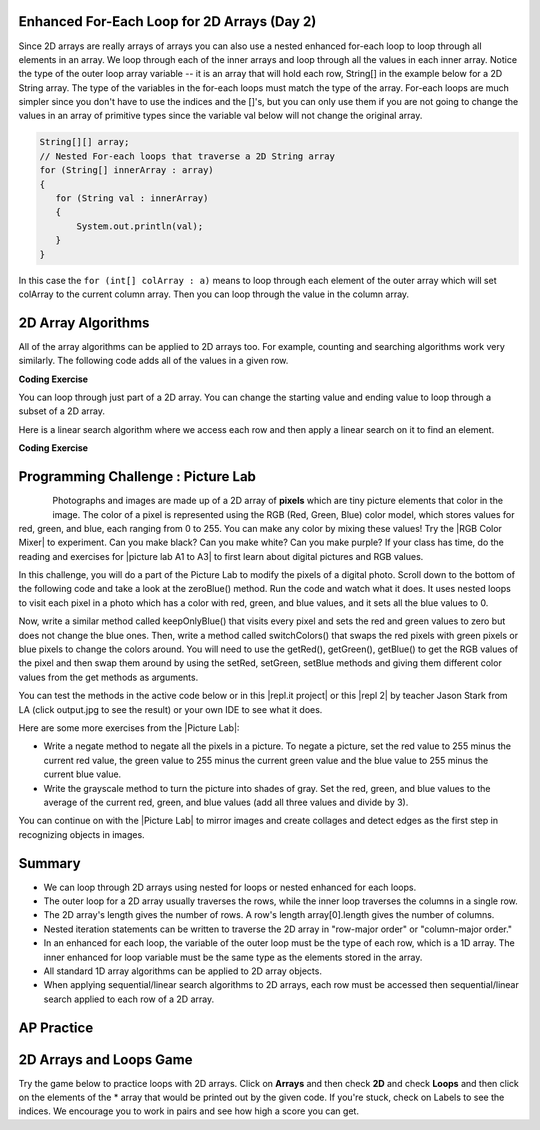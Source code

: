 .. qnum::
   :prefix: 8-2-
   :start: 3

.. |CodingEx| image:: ../../_static/codingExercise.png
    :width: 30px
    :align: middle
    :alt: coding exercise


.. |Exercise| image:: ../../_static/exercise.png
    :width: 35
    :align: middle
    :alt: exercise


.. |Groupwork| image:: ../../_static/groupwork.png
    :width: 35
    :align: middle
    :alt: groupwork

.. raw:: html

   <div class="unit-time">
     <svg xmlns="http://www.w3.org/2000/svg"
          width="16"
          height="16"
          fill="currentColor"
          class="bi
          bi-clock"
          viewBox="0 0 16 16">
       <path d="M8 3.5a.5.5 0 0 0-1 0V9a.5.5 0 0 0 .252.434l3.5 2a.5.5 0 0 0 .496-.868L8 8.71V3.5z"/>
       <path d="M8 16A8 8 0 1 0 8 0a8 8 0 0 0 0 16zm7-8A7 7 0 1 1 1 8a7 7 0 0 1 14 0z"/>
     </svg> Time estimate: 45 min.
   </div>

Enhanced For-Each Loop for 2D Arrays (Day 2)
----------------------------------------------------

.. index::
   pair: 2D Array; for-each loop

Since 2D arrays are really arrays of arrays you can also use a nested enhanced for-each loop to loop through all elements in an array.  We loop through each of the inner arrays and loop through all the values in each inner array. Notice the type of the outer loop array variable -- it is an array that will hold each row, String[] in the example below for a 2D String array. The type of the variables in the for-each loops must match the type of the array. For-each loops are much simpler since you don't have to use the indices and the []'s, but you can only use them if you are not going to change the values in an array of primitive types since the variable val below will not change the original array.

.. code-block:: java

      String[][] array;
      // Nested For-each loops that traverse a 2D String array
      for (String[] innerArray : array)
      {
         for (String val : innerArray)
         {
             System.out.println(val);
         }
      }


.. activecode:: getAvgForEach
   :language: java
   :autograde: unittest

   Nested for-each loops demo. Click on the CodeLens button to trace through the code.
   ~~~~
   public class Average
   {

      public static double getAvg(int[][] a)
      {
         double total = 0;
         for (int[] innerArray : a)
         {
            for (int val : innerArray)
            {
               total = total + val;
            }
         }
         return total / (a.length * a[0].length);
      }

      public static void main(String[] args)
      {
         int[][] theArray = {  {80, 90, 70}, {20, 80, 75}};
         System.out.println(getAvg(theArray));
      }
   }
   ====
   import static org.junit.Assert.*;
    import org.junit.*;;
    import java.io.*;

    public class RunestoneTests extends CodeTestHelper
    {
        @Test
        public void testMain() throws IOException
        {
            String output = getMethodOutput("main");
            String expect = "69.16666666666667";
            boolean passed = getResults(expect, output, "Expected output from main", true);
            assertTrue(passed);
        }
    }

In this case the ``for (int[] colArray : a)`` means to loop through each element of the outer array which will set colArray to the current column array.  Then you can loop through the value in the column array.





2D Array Algorithms
-------------------

All of the array algorithms can be applied to 2D arrays too. For example, counting and searching algorithms work very similarly. The following code adds all of the values in a given row.

|CodingEx| **Coding Exercise**



.. activecode:: lca2dloopPart
   :language: java
   :autograde: unittest

   What will the following code print out? Can you complete the  method called ``getTotalForCol`` that gets the total for a column? To do this, you must loop through the rows. The array's length will tell you how many rows you have since it is an array of arrays, while the length of the array's first element will tell you how many columns.
   ~~~~
   public class Total
   {

      public static int getTotalForRow(int row, int[][] a)
      {
         int total = 0;
         for (int col = 0; col < a[0].length; col++)
         {
            total = total + a[row][col];
         }
         return total;
      }

      // Complete the method getTotalForCol below
      public static int getTotalForCol(int col, int[][] a)
      {
          int total = 0;
          // Add a loop here to total a column col


          return total;
      }

      public static void main(String[] args)
      {
         int[][] matrix = {  {1,2,3},{4,5,6}};
         System.out.println(getTotalForRow(0,matrix));
         System.out.println(getTotalForCol(0,matrix));
      }
   }
   ====
   import static org.junit.Assert.*;
    import org.junit.*;;
    import java.io.*;

    public class RunestoneTests extends CodeTestHelper
    {
         public RunestoneTests() {
            super("Total");
        }
        @Test
        public void testMain() throws IOException
        {
            String output = getMethodOutput("main");
            String expect = "6\n5";
            boolean passed = getResults(expect, output, "Expected output from main");
            assertTrue(passed);
        }
        @Test
            public void test2()
            {
                int[][] array = { {1,4,8},{6,7,9} };
                int value = 0;
                Object[] args = {value, array};


                String output = getMethodOutput("getTotalForCol", args);
                String expect = "7";

                boolean passed = getResults(expect, output, "Testing getTotalForCol(0, { {1, 4,8},{6, 7, 9} })");
                assertTrue(passed);
            }
    }


.. index::
   pair: 2D Array; loop range

You can loop through just part of a 2D array. You can change the starting value and ending value to loop through a subset of a 2D array.

.. activecode:: lca2dloopPart2
   :language: java
   :autograde: unittest

   Looping through just part of a 2D array.
   ~~~~
   public class Count
   {
      public static int countValues(int value, int[][] a,
                                 int rowStart, int rowEnd,
                                 int colStart, int colEnd)
      {
         int count = 0;
         for (int row = rowStart; row <= rowEnd; row++)
         {
            for (int col = colStart; col <= colEnd; col++)
            {
               if (a[row][col] == value)
                  count++;
            }
         }
         return count;
      }

      public static void main(String[] args)
      {
         int[][] matrix = {  {3,2,3},{4,3,6},{8,9,3},{10,3,3}};
         System.out.println(countValues(3,matrix,0,2,0,2));
      }
   }
   ====
   import static org.junit.Assert.*;
    import org.junit.*;;
    import java.io.*;

    public class RunestoneTests extends CodeTestHelper
    {
        @Test
        public void testMain() throws IOException
        {
            String output = getMethodOutput("main");
            String expect = "4";
            boolean passed = getResults(expect, output, "Expected output from main", true);
            assertTrue(passed);
        }
    }


Here is a linear search algorithm where we access each row and then apply a linear search on it to find an element.

|CodingEx| **Coding Exercise**



.. activecode:: linearSearch2DArrays
   :language: java
   :autograde: unittest

   What will the following code print? Can you change the code to work for a String 2D array instead of an int array? Note that the indices row and col will still be ints.
   ~~~~
   public class Search
   {
      public static boolean search(int[][] array, int value)
      {
         boolean found = false;
         for (int row = 0; row < array.length; row++)
         {
            for (int col = 0; col < array[0].length; col++)
            {
               if (array[row][col] == value)
                   found = true;
            }
         }
         return found;
      }

      public static void main(String[] args)
      {
         int[][] matrix = { {3,2,3},{4,3,6},{8,9,3},{10,3,3} };
         System.out.println(search(matrix,10));
         System.out.println(search(matrix,11));

        // Comment out the code above, and try these:
        // String[][] matrix2 = { {"a","b","c"},{"d","e","f"} };
        // System.out.println(search(matrix2, "b"));

      }
   }
   ====
   import static org.junit.Assert.*;
    import org.junit.*;;
    import java.io.*;

    public class RunestoneTests extends CodeTestHelper
    {
        public RunestoneTests() {
            super("Search");
        }

        @Test
            public void test2()
            {
                String[][] array = { {"a","b","c"},{"d","e","f"},{"g","h","i"},{"j","k","l"} };
                String value = "b";
                Object[] args = {array, value};


                String output = getMethodOutput("search", args);
                String expect = "true";

                boolean passed = getResults(expect, output, "Testing search({ {\"a\",\"b\",\"c\"},{\"d\",\"e\",\"f\"},{\"g\",\"h\",\"i\"},{\"j\",\"k\",\"l\" } }, \"b\")");
                assertTrue(passed);
            }
    }

|Groupwork| Programming Challenge : Picture Lab
---------------------------------------------------


.. index::
   single: images

.. index::
   single: pictures

.. index::
   single: pixels

.. figure:: ../../_static/arch.jpg
    :width: 200px
    :align: left

.. |CB Picture Lab| raw:: html

   <a href= "https://secure-media.collegeboard.org/digitalServices/pdf/ap/picture-lab-studentguide.pdf" style="text-decoration:underline" target="_blank" >College Board Picture Lab</a>

.. |RGB Color Mixer| raw:: html

   <a href= "https://www.rapidtables.com/web/color/RGB_Color.html" style="text-decoration:underline" target="_blank">RGB Color Mixer</a>

.. |repl.it project| raw:: html

   <a href= "https://firewalledreplit.com/@BerylHoffman/Picture-Lab" style="text-decoration:underline" target="_blank" >Repl.it Swing project</a>

.. |repl 2| raw:: html

   <a href= "https://firewalledreplit.com/@jds7184/PictureLab" style="text-decoration:underline" target="_blank" >alternative Repl.it project</a>

.. |picture lab A1 to A3| raw:: html

   <a href= "pictureLabA1toA3.html" style="text-decoration:underline" target="_blank">Picture Lab sections A1 to A3</a>

.. |Picture Lab| raw:: html

   <a href= "CBLabs.html" style="text-decoration:underline" target="_blank">Picture Lab</a>


Photographs and images are made up of a 2D array of **pixels** which are tiny picture elements that color in the image.  The color of a pixel is  represented using the RGB (Red, Green, Blue) color
model, which stores values for red, green, and blue, each ranging from 0 to 255. You can make any color by mixing these values! Try the |RGB Color Mixer| to experiment. Can you make black? Can you make white? Can you make purple? If your class has time, do the reading and exercises for |picture lab A1 to A3| to first learn about digital pictures and RGB values.


In this challenge, you will do a part of the Picture Lab to modify the pixels of a digital photo. Scroll down to the bottom of the following code and take a look at the zeroBlue() method. Run the code and watch what it does. It uses nested loops to visit each pixel in a photo which has a color with red, green, and blue values, and it sets all the blue values to 0.

Now, write a similar method called keepOnlyBlue() that visits every pixel and sets the red and green values to zero but does not change the blue ones. Then, write a method called switchColors() that swaps the red pixels with green pixels or blue pixels to change the colors around. You will need to use the getRed(), getGreen(), getBlue() to get the RGB values of the pixel and then swap them around by using the setRed, setGreen, setBlue methods and giving them different color values from the get methods as arguments.

You can test the methods in the active code below or in this |repl.it project| or this |repl 2| by teacher Jason Stark from LA (click output.jpg to see the result) or your own IDE to see what it does.

.. datafile:: arch.jpg
   :image:
   :fromfile: ../../_static/arch.jpg
   :hide:


.. activecode:: challenge-8-2-picture
    :language: java
    :autograde: unittest
    :datafile: pictureClasses.jar, arch.jpg

    Picture Lab: 1) write a method called keepOnlyBlue() that keeps only the blue values by setting the red and green values to zero. Uncomment the code in main to test it. 2) write a method called switchColors() that replaces red values (using p.setRed) with green or blue values (using p.getGreen(), etc.) to change the colors around. Uncomment the code in main to test it.
    ~~~~
    import java.awt.*;
    import java.awt.font.*;
    import java.awt.geom.*;
    import java.awt.image.BufferedImage;
    import java.text.*;
    import java.util.*;
    import java.util.List;

    /**
     * A class that represents a picture.  This class inherits from
     * SimplePicture and allows the student to add functionality to
     * the Picture class.
     *
     * @author Barbara Ericson ericson@cc.gatech.edu
     */
    public class Picture extends SimplePicture
    {
      ///////////////////// constructors //////////////////////////////////

      /**
       * Constructor that takes no arguments
       */
      public Picture ()
      {
        /* not needed but use it to show students the implicit call to super()
         * child constructors always call a parent constructor
         */
        super();
      }

      /**
       * Constructor that takes a file name and creates the picture
       * @param fileName the name of the file to create the picture from
       */
      public Picture(String fileName)
      {
        // let the parent class handle this fileName
        super(fileName);
      }

      /**
       * Constructor that takes the height and width
       * @param height the height of the desired picture
       * @param width the width of the desired picture
       */
      public Picture(int height, int width)
      {
        // let the parent class handle this width and height
        super(width,height);
      }

      /**
       * Constructor that takes a picture and creates a
       * copy of that picture
       * @param copyPicture the picture to copy
       */
      public Picture(Picture copyPicture)
      {
        // let the parent class do the copy
        super(copyPicture);
      }

      /**
       * Constructor that takes a buffered image
       * @param image the buffered image to use
       */
      public Picture(BufferedImage image)
      {
        super(image);
      }
      ////////////////////// methods ///////////////////////////////////////

      /**
       * Method to return a string with information about this picture.
       * @return a string with information about the picture such as fileName,
       * height and width.
       */
      public String toString()
      {
        String output = "Picture, filename " + getFileName() +
          " height " + getHeight()
          + " width " + getWidth();
        return output;

      }

      /**
        zeroBlue() method sets the blue values at all pixels to zero
     */
      public void zeroBlue()
      {
        Pixel[][] pixels = this.getPixels2D();

        for (Pixel[] rowArray : pixels)
         {
           for (Pixel p: rowArray)
           {
                  p.setBlue(0);
           }
        }
      }


     /* Add new methods here.
        keepOnlyBlue() method sets the blue values at all pixels to zero.
        switchColors() method swaps the color values of pixels.
     */

      /* Main method for testing
       */
      public static void main(String[] args)
      {
        Picture arch = new Picture("arch.jpg");
        arch.show();
        arch.zeroBlue();
        arch.show();

        //Uncomment the follow code to test your keepOnlyBlue method.
        /*
        Picture arch2 = new Picture("arch.jpg");
        System.out.println("Keep only blue: ");
        arch2.keepOnlyBlue();// using new method
        arch2.show();
        */
        System.out.println();

        //Uncomment the follow code to test your swithColors method.
        /*
        Picture arch3 = new Picture("arch.jpg");
        System.out.println("Switch colors: ");
        arch3.switchColors();// using new method
        arch3.show();
        */
      }
    }
    ====
    import static org.junit.Assert.*;
     import org.junit.*;
     import java.io.*;
     import java.util.List;
     import java.util.ArrayList;
     import java.util.Arrays;

     public class RunestoneTests extends CodeTestHelper
     {
       @Test
       public void test1()
       {
         String target = "public void keepOnlyBlue()";
         boolean passed = checkCodeContains("keepOnlyBlue() method",target);
         assertTrue(passed);
       }

       @Test
       public void test2()
       {
         String target = ".setGreen(0);";
         boolean passed = checkCodeContains("keepOnlyBlue() setting green pixels to the number 0",target);
         assertTrue(passed);
       }

       @Test
         public void test3()
         {
            String target = "for";
            String code = getCode();
            int index = code.indexOf("public void keepOnlyBlue()");
            boolean passed = false;
            if (index > 0) {
             code = code.substring(index, index + 200);
             int num = countOccurences(code, target);
             passed = num == 2;
            }
            getResults("true", ""+passed, "Checking that keepOnlyBlue() contains 2 for loops", passed);
            assertTrue(passed);
         }
         @Test
        public void testSwitch1()
        {
         String target = "public void switchColors()";
         boolean passed = checkCodeContains("switchColors() method",target);
         assertTrue(passed);
        }

        @Test
        public void testSwitch2()
        {
         String target = ".getGreen()";
         boolean passed = checkCodeContains("switchColors() uses getGreen()",target);
         assertTrue(passed);
        }
      }




Here are some more exercises from the |Picture Lab|:

- Write a negate method to negate all the pixels in a picture. To negate a picture, set the red value to 255 minus the current red value, the green value to 255 minus the current green value and the blue value to 255 minus the current blue value.

- Write the grayscale method to turn the picture into shades of gray. Set the red, green, and blue values to the average of the current red, green, and blue values (add all three values and divide by 3).


You can continue on with the |Picture Lab| to mirror images and create collages and detect edges as the first step in recognizing objects in images.

Summary
----------

- We can loop through 2D arrays using nested for loops or nested enhanced for each loops.

- The outer loop for a 2D array usually traverses the rows, while the inner loop traverses the columns in a single row.

- The 2D array's length gives the number of rows. A row's length array[0].length gives the number of columns.

- Nested iteration statements can be written to traverse the 2D array in "row-major order" or "column-major order."

- In an enhanced for each loop, the variable of the outer loop must be the type of each row, which is a 1D array. The inner enhanced for loop variable must be the same type as the elements stored in the array.

- All standard 1D array algorithms can be applied to 2D array objects.

- When applying sequential/linear search algorithms to 2D arrays, each row must be accessed then sequential/linear search applied to each row of a 2D array.


AP Practice
------------

.. mchoice:: AP8-2-2
   :practice: T
   :answer_a: 36
   :answer_b: 54
   :answer_c: 63
   :answer_d: 68
   :answer_e: 78
   :correct: b
   :feedback_a: Trace through the code.
   :feedback_b: Correct!
   :feedback_c: Trace through the code.
   :feedback_d: Trace through the code.
   :feedback_e: Notice that the inner loop goes up to but not including x.length - 1.

   Consider the following code segment. What is the value of sum as a result of executing the code segment?

   .. code-block:: java

      int[][] arr = { {1, 2, 3, 4},
                      {5, 6, 7, 8},
                      {9, 10, 11, 12} };
      int sum = 0;
      for (int[] x : arr)
      {
          for (int y = 0; y < x.length - 1; y++)
          {
               sum += x[y];
          }
      }


.. datafile:: pictureClasses.jar
        :hide:

        import java.awt.Image;
        import java.awt.image.BufferedImage;

        /**
         * Interface to describe a digital picture.  A digital picture can have an
         * associated file name.  It can have a title.  It has pixels
         * associated with it and you can get and set the pixels.  You
         * can get an Image from a picture or a BufferedImage.  You can load
         * it from a file name or image.  You can show a picture.  You can
         * explore a picture.  You can create a new image for it.
         *
         * @author Barb Ericson ericson@cc.gatech.edu
         */
        public interface DigitalPicture
        {
          public String getFileName(); // get the file name that the picture came from
          public String getTitle(); // get the title of the picture
          public void setTitle(String title); // set the title of the picture
          public int getWidth(); // get the width of the picture in pixels
          public int getHeight(); // get the height of the picture in pixels
          public Image getImage(); // get the image from the picture
          public BufferedImage getBufferedImage(); // get the buffered image
          public int getBasicPixel(int x, int y); // get the pixel information as an int
          public void setBasicPixel(int x, int y, int rgb); // set the pixel information
          public Pixel getPixel(int x, int y); // get the pixel information as an object
          public Pixel[] getPixels(); // get all pixels in row-major order
          public Pixel[][] getPixels2D(); // get 2-D array of pixels in row-major order
          public void load(Image image); // load the image into the picture
          public boolean load(String fileName); // load the picture from a file
          public void show(); // show the picture
          public boolean write(String fileName); // write out a file
        }

        import java.awt.Color;

        /**
         * Class that references a pixel in a picture. Pixel
         * stands for picture element where picture is
         * abbreviated pix.  A pixel has a column (x) and
         * row (y) location in a picture.  A pixel knows how
         * to get and set the red, green, blue, and alpha
         * values in the picture.  A pixel also knows how to get
         * and set the color using a Color object.
         *
         * @author Barb Ericson ericson@cc.gatech.edu
         */
        public class Pixel
        {

          ////////////////////////// fields ///////////////////////////////////

          /** the digital picture this pixel belongs to */
          private DigitalPicture picture;

          /** the x (column) location of this pixel in the picture; (0,0) is top left */
          private int x;

          /** the y (row) location of this pixel in the picture; (0,0) is top left */
          private int y;

          ////////////////////// constructors /////////////////////////////////

          /**
           * A constructor that takes the x and y location for the pixel and
           * the picture the pixel is coming from
           * @param picture the picture that the pixel is in
           * @param x the x location of the pixel in the picture
           * @param y the y location of the pixel in the picture
           */
          public Pixel(DigitalPicture picture, int x, int y)
          {
            // set the picture
            this.picture = picture;

            // set the x location
            this.x = x;

            // set the y location
            this.y = y;

          }

          ///////////////////////// methods //////////////////////////////

          /**
           * Method to get the x location of this pixel.
           * @return the x location of the pixel in the picture
           */
          public int getX() { return x; }

          /**
           * Method to get the y location of this pixel.
           * @return the y location of the pixel in the picture
           */
          public int getY() { return y; }

          /**
           * Method to get the row (y value)
           * @return the row (y value) of the pixel in the picture
           */
          public int getRow() { return y; }

          /**
           * Method to get the column (x value)
           * @return the column (x value) of the pixel
           */
          public int getCol() { return x; }

          /**
           * Method to get the amount of alpha (transparency) at this pixel.
           * It will be from 0-255.
           * @return the amount of alpha (transparency)
           */
          public int getAlpha() {

            /* get the value at the location from the picture as a 32 bit int
             * with alpha, red, green, blue each taking 8 bits from left to right
             */
            int value = picture.getBasicPixel(x,y);

            // get the alpha value (starts at 25 so shift right 24)
            // then and it with all 1's for the first 8 bits to keep
            // end up with from 0 to 255
            int alpha = (value >> 24) & 0xff;

            return alpha;
          }

          /**
           * Method to get the amount of red at this pixel.  It will be
           * from 0-255 with 0 being no red and 255 being as much red as
           * you can have.
           * @return the amount of red from 0 for none to 255 for max
           */
          public int getRed() {

            /* get the value at the location from the picture as a 32 bit int
             * with alpha, red, green, blue each taking 8 bits from left to right
             */
            int value = picture.getBasicPixel(x,y);

            // get the red value (starts at 17 so shift right 16)
            // then AND it with all 1's for the first 8 bits to
            // end up with a resulting value from 0 to 255
            int red = (value >> 16) & 0xff;

            return red;
          }

          /**
           * Method to get the red value from a pixel represented as an int
           * @param value the color value as an int
           * @return the amount of red
           */
          public static int getRed(int value)
          {
            int red = (value >> 16) & 0xff;
            return red;
          }

          /**
           * Method to get the amount of green at this pixel.  It will be
           * from 0-255 with 0 being no green and 255 being as much green as
           * you can have.
           * @return the amount of green from 0 for none to 255 for max
           */
          public int getGreen() {

            /* get the value at the location from the picture as a 32 bit int
             * with alpha, red, green, blue each taking 8 bits from left to right
             */
            int value = picture.getBasicPixel(x,y);

            // get the green value (starts at 9 so shift right 8)
            int green = (value >>  8) & 0xff;

            return green;
          }

          /**
           * Method to get the green value from a pixel represented as an int
           * @param value the color value as an int
           * @return the amount of green
           */
          public static int getGreen(int value)
          {
            int green = (value >> 8) & 0xff;
            return green;
          }

          /**
           * Method to get the amount of blue at this pixel.  It will be
           * from 0-255 with 0 being no blue and 255 being as much blue as
           * you can have.
           * @return the amount of blue from 0 for none to 255 for max
           */
          public int getBlue() {

            /* get the value at the location from the picture as a 32 bit int
             * with alpha, red, green, blue each taking 8 bits from left to right
             */
            int value = picture.getBasicPixel(x,y);

            // get the blue value (starts at 0 so no shift required)
            int blue = value & 0xff;

            return blue;
          }

          /**
           * Method to get the blue value from a pixel represented as an int
           * @param value the color value as an int
           * @return the amount of blue
           */
          public static int getBlue(int value)
          {
            int blue = value & 0xff;
            return blue;
          }

          /**
           * Method to get a color object that represents the color at this pixel.
           * @return a color object that represents the pixel color
           */
          public Color getColor()
          {
             /* get the value at the location from the picture as a 32 bit int
             * with alpha, red, green, blue each taking 8 bits from left to right
             */
            int value = picture.getBasicPixel(x,y);

            // get the red value (starts at 17 so shift right 16)
            // then AND it with all 1's for the first 8 bits to
            // end up with a resulting value from 0 to 255
            int red = (value >> 16) & 0xff;

            // get the green value (starts at 9 so shift right 8)
            int green = (value >>  8) & 0xff;

            // get the blue value (starts at 0 so no shift required)
            int blue = value & 0xff;

            return new Color(red,green,blue);
          }

          /**
           * Method to set the pixel color to the passed in color object.
           * @param newColor the new color to use
           */
          public void setColor(Color newColor)
          {
            // set the red, green, and blue values
            int red = newColor.getRed();
            int green = newColor.getGreen();
            int blue = newColor.getBlue();

            // update the associated picture
            updatePicture(this.getAlpha(),red,green,blue);
          }

          /**
           * Method to update the picture based on the passed color
           * values for this pixel
           * @param alpha the alpha (transparency) at this pixel
           * @param red the red value for the color at this pixel
           * @param green the green value for the color at this pixel
           * @param blue the blue value for the color at this pixel
           */
          public void updatePicture(int alpha, int red, int green, int blue)
          {
            // create a 32 bit int with alpha, red, green blue from left to right
            int value = (alpha << 24) + (red << 16) + (green << 8) + blue;

            // update the picture with the int value
            picture.setBasicPixel(x,y,value);
          }

          /**
           * Method to correct a color value to be within 0 to 255
           * @param the value to use
           * @return a value within 0 to 255
           */
          private static int correctValue(int value)
          {
            if (value < 0)
              value = 0;
            if (value > 255)
              value = 255;
            return value;
          }

          /**
           * Method to set the red to a new red value
           * @param value the new value to use
           */
          public void setRed(int value)
          {
            // set the red value to the corrected value
            int red = correctValue(value);

            // update the pixel value in the picture
            updatePicture(getAlpha(), red, getGreen(), getBlue());
          }

          /**
           * Method to set the green to a new green value
           * @param value the value to use
           */
          public void setGreen(int value)
          {
            // set the green value to the corrected value
            int green = correctValue(value);

            // update the pixel value in the picture
            updatePicture(getAlpha(), getRed(), green, getBlue());
          }

          /**
           * Method to set the blue to a new blue value
           * @param value the new value to use
           */
          public void setBlue(int value)
          {
            // set the blue value to the corrected value
            int blue = correctValue(value);

            // update the pixel value in the picture
            updatePicture(getAlpha(), getRed(), getGreen(), blue);
          }

           /**
           * Method to set the alpha (transparency) to a new alpha value
           * @param value the new value to use
           */
          public void setAlpha(int value)
          {
            // make sure that the alpha is from 0 to 255
            int alpha = correctValue(value);

            // update the associated picture
            updatePicture(alpha, getRed(), getGreen(), getBlue());
          }

          /**
          * Method to get the distance between this pixel's color and the passed color
          * @param testColor the color to compare to
          * @return the distance between this pixel's color and the passed color
          */
         public double colorDistance(Color testColor)
         {
           double redDistance = this.getRed() - testColor.getRed();
           double greenDistance = this.getGreen() - testColor.getGreen();
           double blueDistance = this.getBlue() - testColor.getBlue();
           double distance = Math.sqrt(redDistance * redDistance +
                                       greenDistance * greenDistance +
                                       blueDistance * blueDistance);
           return distance;
         }

         /**
          * Method to compute the color distances between two color objects
          * @param color1 a color object
          * @param color2 a color object
          * @return the distance between the two colors
          */
         public static double colorDistance(Color color1,Color color2)
         {
           double redDistance = color1.getRed() - color2.getRed();
           double greenDistance = color1.getGreen() - color2.getGreen();
           double blueDistance = color1.getBlue() - color2.getBlue();
           double distance = Math.sqrt(redDistance * redDistance +
                                       greenDistance * greenDistance +
                                       blueDistance * blueDistance);
           return distance;
         }

         /**
          * Method to get the average of the colors of this pixel
          * @return the average of the red, green, and blue values
          */
         public double getAverage()
         {
           double average = (getRed() + getGreen() + getBlue()) / 3.0;
           return average;
         }

          /**
           * Method to return a string with information about this pixel
           * @return a string with information about this pixel
           */
          public String toString()
          {
            return "Pixel row=" + getRow() +
              " col=" + getCol() +
              " red=" + getRed() +
              " green=" + getGreen() +
              " blue=" + getBlue();
          }

        }

        import javax.imageio.ImageIO;
        import java.awt.image.BufferedImage;
        import javax.swing.ImageIcon;
        import java.awt.*;
        import java.io.*;
        import java.awt.geom.*;

        import java.io.ByteArrayOutputStream;
        //import javax.xml.bind.DatatypeConverter;
        import java.util.Base64;

        import java.util.Scanner;

        /**
         * A class that represents a simple picture.  A simple picture may have
         * an associated file name and a title.  A simple picture has pixels,
         * width, and height.  A simple picture uses a BufferedImage to
         * hold the pixels. You can also explore a simple picture.
         *
         * @author Barb Ericson ericson@cc.gatech.edu
         */
        public class SimplePicture implements DigitalPicture
        {

          /////////////////////// Fields /////////////////////////

          /**
           * the file name associated with the simple picture
           */
          private String fileName;

          /**
           * the path name for the file
           */
          private String pathName;

          /**
           * the title of the simple picture
           */
          private String title;

          /**
           * buffered image to hold pixels for the simple picture
           */
          private BufferedImage bufferedImage;

          /**
           * extension for this file (jpg or bmp)
           */
          private String extension;


         /////////////////////// Constructors /////////////////////////

         /**
          * A Constructor that takes no arguments.  It creates a picture with
          * a width of 200 and a height of 100 that is all white.
          * A no-argument constructor must be given in order for a class to
          * be able to be subclassed.  By default all subclasses will implicitly
          * call this in their parent's no-argument constructor unless a
          * different call to super() is explicitly made as the first line
          * of code in a constructor.
          */
         public SimplePicture()
         {this(200,100);}

         /**
          * A Constructor that takes a file name and uses the file to create
          * a picture
          * @param fileName the file name to use in creating the picture
          */
         public SimplePicture(String fileName)
         {

           // load the picture into the buffered image
           load(fileName);

         }

         /**
          * A constructor that takes the width and height desired for a picture and
          * creates a buffered image of that size.  This constructor doesn't
          * show the picture.  The pixels will all be white.
          * @param width the desired width
          * @param height the desired height
          */
         public  SimplePicture(int width, int height)
         {
           bufferedImage = new BufferedImage(width, height, BufferedImage.TYPE_INT_RGB);
           title = "None";
           fileName = "None";
           extension = "jpg";
           setAllPixelsToAColor(Color.white);
         }

         /**
          * A constructor that takes the width and height desired for a picture and
          * creates a buffered image of that size.  It also takes the
          * color to use for the background of the picture.
          * @param width the desired width
          * @param height the desired height
          * @param theColor the background color for the picture
          */
         public  SimplePicture(int width, int height, Color theColor)
         {
           this(width,height);
           setAllPixelsToAColor(theColor);
         }

         /**
          * A Constructor that takes a picture to copy information from
          * @param copyPicture the picture to copy from
          */
         public SimplePicture(SimplePicture copyPicture)
         {
           if (copyPicture.fileName != null)
           {
              this.fileName = new String(copyPicture.fileName);
              this.extension = copyPicture.extension;
           }
           if (copyPicture.title != null)
              this.title = new String(copyPicture.title);
           if (copyPicture.bufferedImage != null)
           {
             this.bufferedImage = new BufferedImage(copyPicture.getWidth(),  copyPicture.getHeight(), BufferedImage.TYPE_INT_RGB);
             this.copyPicture(copyPicture);
           }
         }

         /**
          * A constructor that takes a buffered image
          * @param image the buffered image
          */
         public SimplePicture(BufferedImage image)
         {
           this.bufferedImage = image;
           title = "None";
           fileName = "None";
           extension = "jpg";
         }

         ////////////////////////// Methods //////////////////////////////////

         /**
          * Method to get the extension for this picture
          * @return the extension (jpg, bmp, giff, etc)
          */
         public String getExtension() { return extension; }

         /**
          * Method that will copy all of the passed source picture into
          * the current picture object
          * @param sourcePicture  the picture object to copy
          */
         public void copyPicture(SimplePicture sourcePicture)
         {
           Pixel sourcePixel = null;
           Pixel targetPixel = null;

           // loop through the columns
           for (int sourceX = 0, targetX = 0;
                sourceX < sourcePicture.getWidth() &&
                targetX < this.getWidth();
                sourceX++, targetX++)
           {
             // loop through the rows
             for (int sourceY = 0, targetY = 0;
                  sourceY < sourcePicture.getHeight() &&
                  targetY < this.getHeight();
                  sourceY++, targetY++)
             {
               sourcePixel = sourcePicture.getPixel(sourceX,sourceY);
               targetPixel = this.getPixel(targetX,targetY);
               targetPixel.setColor(sourcePixel.getColor());
             }
           }

         }

         /**
          * Method to set the color in the picture to the passed color
          * @param color the color to set to
          */
         public void setAllPixelsToAColor(Color color)
         {
           // loop through all x
           for (int x = 0; x < this.getWidth(); x++)
           {
             // loop through all y
             for (int y = 0; y < this.getHeight(); y++)
             {
               getPixel(x,y).setColor(color);
             }
           }
         }

         /**
          * Method to get the buffered image
          * @return the buffered image
          */
         public BufferedImage getBufferedImage()
         {
            return bufferedImage;
         }

         /**
          * Method to get a graphics object for this picture to use to draw on
          * @return a graphics object to use for drawing
          */
         public Graphics getGraphics()
         {
           return bufferedImage.getGraphics();
         }

         /**
          * Method to get a Graphics2D object for this picture which can
          * be used to do 2D drawing on the picture
          */
         public Graphics2D createGraphics()
         {
           return bufferedImage.createGraphics();
         }

         /**
          * Method to get the file name associated with the picture
          * @return  the file name associated with the picture
          */
         public String getFileName() { return fileName; }

         /**
          * Method to set the file name
          * @param name the full pathname of the file
          */
         public void setFileName(String name)
         {
           fileName = name;
         }

         /**
          * Method to get the title of the picture
          * @return the title of the picture
          */
         public String getTitle()
         { return title; }

         /**
          * Method to set the title for the picture
          * @param title the title to use for the picture
          */
         public void setTitle(String title)
         {
           this.title = title;
         }

         /**
          * Method to get the width of the picture in pixels
          * @return the width of the picture in pixels
          */
         public int getWidth() { return bufferedImage.getWidth(); }

         /**
          * Method to get the height of the picture in pixels
          * @return  the height of the picture in pixels
          */
         public int getHeight() { return bufferedImage.getHeight(); }

         /**
          * Method to get an image from the picture
          * @return  the buffered image since it is an image
          */
         public Image getImage()
         {
           return bufferedImage;
         }

         /**
          * Method to return the pixel value as an int for the given x and y location
          * @param x the x coordinate of the pixel
          * @param y the y coordinate of the pixel
          * @return the pixel value as an integer (alpha, red, green, blue)
          */
         public int getBasicPixel(int x, int y)
         {
            return bufferedImage.getRGB(x,y);
         }

         /**
          * Method to set the value of a pixel in the picture from an int
          * @param x the x coordinate of the pixel
          * @param y the y coordinate of the pixel
          * @param rgb the new rgb value of the pixel (alpha, red, green, blue)
          */
         public void setBasicPixel(int x, int y, int rgb)
         {
           bufferedImage.setRGB(x,y,rgb);
         }

         /**
          * Method to get a pixel object for the given x and y location
          * @param x  the x location of the pixel in the picture
          * @param y  the y location of the pixel in the picture
          * @return a Pixel object for this location
          */
         public Pixel getPixel(int x, int y)
         {
           // create the pixel object for this picture and the given x and y location
           Pixel pixel = new Pixel(this,x,y);
           return pixel;
         }

         /**
          * Method to get a one-dimensional array of Pixels for this simple picture
          * @return a one-dimensional array of Pixel objects starting with y=0
          * to y=height-1 and x=0 to x=width-1.
          */
         public Pixel[] getPixels()
         {
           int width = getWidth();
           int height = getHeight();
           Pixel[] pixelArray = new Pixel[width * height];

           // loop through height rows from top to bottom
           for (int row = 0; row < height; row++)
             for (int col = 0; col < width; col++)
               pixelArray[row * width + col] = new Pixel(this,col,row);

           return pixelArray;
         }

         /**
          * Method to get a two-dimensional array of Pixels for this simple picture
          * @return a two-dimensional array of Pixel objects in row-major order.
          */
         public Pixel[][] getPixels2D()
         {
           int width = getWidth();
           int height = getHeight();
           Pixel[][] pixelArray = new Pixel[height][width];

           // loop through height rows from top to bottom
           for (int row = 0; row < height; row++)
             for (int col = 0; col < width; col++)
               pixelArray[row][col] = new Pixel(this,col,row);

           return pixelArray;
         }

         /**
          * Method to load the buffered image with the passed image
          * @param image  the image to use
          */
         public void load(Image image)
         {
           // get a graphics context to use to draw on the buffered image
           Graphics2D graphics2d = bufferedImage.createGraphics();

           // draw the image on the buffered image starting at 0,0
           graphics2d.drawImage(image,0,0,null);

           // show the new image
           show();
         }

         /**
          * Method to show the picture in a picture frame
          */
         public void show()
         {
             try {
                 ByteArrayOutputStream output = new ByteArrayOutputStream();
                 ImageIO.write(this.bufferedImage, "png", output);
                 String result = Base64.getEncoder().encodeToString(output.toByteArray());
                 //BH: using Base64 instead of DatatypeConverter.printBase64Binary(output.toByteArray());
                 System.out.println("&lt;img src=\'data:image/" + this.extension + ";base64," + result + "\'/>");
             } catch (IOException e) {
                 System.out.println("Errors occured in image conversion");
             }
         }

         /**
          * Method to open a picture explorer on a copy (in memory) of this
          * simple picture
          */
         /*
         public void explore()
         {
           // create a copy of the current picture and explore it
           new PictureExplorer(new SimplePicture(this));
         }
         */

         /**
          * Method to load the picture from the passed file name
          * @param fileName the file name to use to load the picture from
          * @throws IOException if the picture isn't found
          */
         public void loadOrFail(String fileName) throws IOException
         {
            // set the current picture's file name
           this.fileName = fileName;

           // set the extension
           int posDot = fileName.lastIndexOf('.');
           if (posDot >= 0)
             this.extension = fileName.substring(posDot + 1);

            // get file location
            String[] paths = fileName.split("/");
            this.pathName = "";
            if(paths.length != 1) {
                for(int i = 0; i < paths.length - 1; i++) {
                    this.pathName = this.pathName + paths[i] + "/";
                }
            }
           // if the current title is null use the file name
           if (title == null)
             title = fileName;

           File file = new File(this.fileName);


           if (!file.canRead())
           {
             throw new IOException(this.fileName +
                                 " could not be opened. Check that you specified the path");
           }
           this.bufferedImage = ImageIO.read(file);


         }

         /**
          * Method to read the contents of the picture from a filename
          * without throwing errors
          * @param fileName the name of the file to write the picture to
          * @return true if success else false
          */
         public boolean load(String fileName)
         {
             try {
                 this.loadOrFail(fileName);
                 return true;

             } catch (Exception ex) {
                 System.out.println("There was an error trying to open " + fileName);
                 bufferedImage = new BufferedImage(600,200,
                                                   BufferedImage.TYPE_INT_RGB);
                 addMessage("Couldn't load " + fileName,5,100);
                 return false;
             }

         }

         /**
          * Method to load the picture from the passed file name
          * this just calls load(fileName) and is for name compatibility
          * @param fileName the file name to use to load the picture from
          * @return true if success else false
          */
         public boolean loadImage(String fileName)
         {
             return load(fileName);
         }

         /**
          * Method to draw a message as a string on the buffered image
          * @param message the message to draw on the buffered image
          * @param xPos  the x coordinate of the leftmost point of the string
          * @param yPos  the y coordinate of the bottom of the string
          */
         public void addMessage(String message, int xPos, int yPos)
         {
           // get a graphics context to use to draw on the buffered image
           Graphics2D graphics2d = bufferedImage.createGraphics();

           // set the color to white
           graphics2d.setPaint(Color.white);

           // set the font to Helvetica bold style and size 16
           graphics2d.setFont(new Font("Helvetica",Font.BOLD,16));

           // draw the message
           graphics2d.drawString(message,xPos,yPos);

         }

         /**
          * Method to draw a string at the given location on the picture
          * @param text the text to draw
          * @param xPos the left x for the text
          * @param yPos the top y for the text
          */
         public void drawString(String text, int xPos, int yPos)
         {
           addMessage(text,xPos,yPos);
         }

         /**
           * Method to create a new picture by scaling the current
           * picture by the given x and y factors
           * @param xFactor the amount to scale in x
           * @param yFactor the amount to scale in y
           * @return the resulting picture
           */
          public Picture scale(double xFactor, double yFactor)
          {
            // set up the scale transform
            AffineTransform scaleTransform = new AffineTransform();
            scaleTransform.scale(xFactor,yFactor);

            // create a new picture object that is the right size
            Picture result = new Picture((int) (getHeight() * yFactor),
                                         (int) (getWidth() * xFactor));

            // get the graphics 2d object to draw on the result
            Graphics graphics = result.getGraphics();
            Graphics2D g2 = (Graphics2D) graphics;

            // draw the current image onto the result image scaled
            g2.drawImage(this.getImage(),scaleTransform,null);

            return result;
          }

          /**
           * Method to create a new picture of the passed width.
           * The aspect ratio of the width and height will stay
           * the same.
           * @param width the desired width
           * @return the resulting picture
           */
          public Picture getPictureWithWidth(int width)
          {
            // set up the scale transform
            double xFactor = (double) width / this.getWidth();
            Picture result = scale(xFactor,xFactor);
            return result;
          }

          /**
           * Method to create a new picture of the passed height.
           * The aspect ratio of the width and height will stay
           * the same.
           * @param height the desired height
           * @return the resulting picture
           */
          public Picture getPictureWithHeight(int height)
          {
            // set up the scale transform
            double yFactor = (double) height / this.getHeight();
            Picture result = scale(yFactor,yFactor);
            return result;
          }

         /**
          * Method to load a picture from a file name and show it in a picture frame
          * @param fileName the file name to load the picture from
          * @return true if success else false
          */
         public boolean loadPictureAndShowIt(String fileName)
         {
           boolean result = true;  // the default is that it worked

           // try to load the picture into the buffered image from the file name
           result = load(fileName);

           // show the picture in a picture frame
           show();

           return result;
         }

         /**
          * Method to write the contents of the picture to a file with
          * the passed name
          * @param fileName the name of the file to write the picture to
          */
         public void writeOrFail(String fileName) throws IOException
         {
           String extension = this.extension; // the default is current

           // create the file object
           File file = new File(this.pathName + fileName);
           //File fileLoc = file.getParentFile(); // directory name

           // if there is no parent directory use the current media dir
           //if (fileLoc == null)
           //{
             //fileName = FileChooser.getMediaPath(fileName);
             //file = new File(fileName);
             //fileLoc = file.getParentFile();
           //}

           // check that you can write to the directory
           //if (!fileLoc.canWrite()) {
            //    throw new IOException(fileName +
            //    " could not be opened. Check to see if you can write to the directory.");
           //}

           // get the extension
           int posDot = fileName.indexOf('.');
           if (posDot >= 0)
               extension = fileName.substring(posDot + 1);

           // write the contents of the buffered image to the file
           ImageIO.write(bufferedImage, extension, file);

         }

         /**
          * Method to write the contents of the picture to a file with
          * the passed name without throwing errors
          * @param fileName the name of the file to write the picture to
          * @return true if success else false
          */
         public boolean write(String fileName)
         {
             try {
                 this.writeOrFail(fileName);
                 return true;
             } catch (Exception ex) {
                 System.out.println("There was an error trying to write " + fileName);
                 ex.printStackTrace();
                 return false;
             }

         }

          /**
           * Method to get the coordinates of the enclosing rectangle after this
           * transformation is applied to the current picture
           * @return the enclosing rectangle
           */
          public Rectangle2D getTransformEnclosingRect(AffineTransform trans)
          {
            int width = getWidth();
            int height = getHeight();
            double maxX = width - 1;
            double maxY = height - 1;
            double minX, minY;
            Point2D.Double p1 = new Point2D.Double(0,0);
            Point2D.Double p2 = new Point2D.Double(maxX,0);
            Point2D.Double p3 = new Point2D.Double(maxX,maxY);
            Point2D.Double p4 = new Point2D.Double(0,maxY);
            Point2D.Double result = new Point2D.Double(0,0);
            Rectangle2D.Double rect = null;

            // get the new points and min x and y and max x and y
            trans.deltaTransform(p1,result);
            minX = result.getX();
            maxX = result.getX();
            minY = result.getY();
            maxY = result.getY();
            trans.deltaTransform(p2,result);
            minX = Math.min(minX,result.getX());
            maxX = Math.max(maxX,result.getX());
            minY = Math.min(minY,result.getY());
            maxY = Math.max(maxY,result.getY());
            trans.deltaTransform(p3,result);
            minX = Math.min(minX,result.getX());
            maxX = Math.max(maxX,result.getX());
            minY = Math.min(minY,result.getY());
            maxY = Math.max(maxY,result.getY());
            trans.deltaTransform(p4,result);
            minX = Math.min(minX,result.getX());
            maxX = Math.max(maxX,result.getX());
            minY = Math.min(minY,result.getY());
            maxY = Math.max(maxY,result.getY());

            // create the bounding rectangle to return
            rect = new Rectangle2D.Double(minX,minY,maxX - minX + 1, maxY - minY + 1);
            return rect;
          }

          /**
           * Method to get the coordinates of the enclosing rectangle after this
           * transformation is applied to the current picture
           * @return the enclosing rectangle
           */
          public Rectangle2D getTranslationEnclosingRect(AffineTransform trans)
          {
            return getTransformEnclosingRect(trans);
          }

         /**
          * Method to return a string with information about this picture
          * @return a string with information about the picture
          */
         public String toString()
         {
           String output = "Simple Picture, filename " + fileName +
             " height " + getHeight() + " width " + getWidth();
           return output;
         }

        } // end of SimplePicture class


2D Arrays and Loops Game
-------------------------

.. |game| raw:: html

   <a href="https://csa-games.netlify.app/" target="_blank">game</a>


Try the game below to practice loops with 2D arrays. Click on **Arrays** and then check **2D** and check **Loops** and then click on the elements of the * array that would be printed out by the given code. If you're stuck, check on Labels to see the indices. We encourage you to work in pairs and see how high a score you can get.

.. raw:: html

    <iframe height="700px" width="100%" style="margin-left:10%;max-width:80%" src="https://csa-games.netlify.app/"></iframe>

